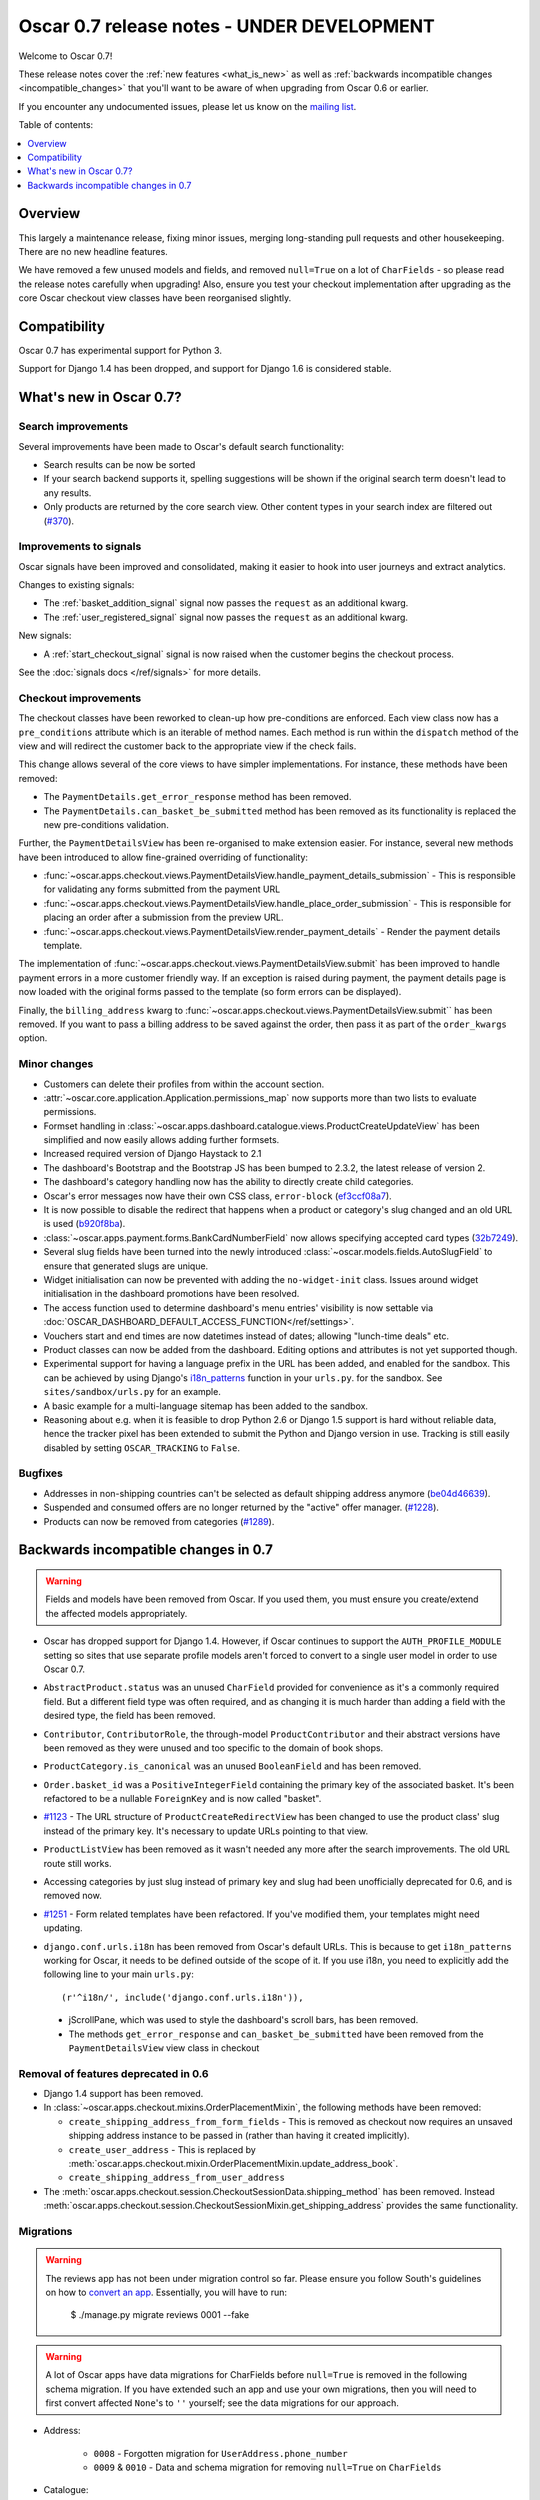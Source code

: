 ===========================================
Oscar 0.7 release notes - UNDER DEVELOPMENT
===========================================

Welcome to Oscar 0.7!

These release notes cover the :ref:`new features <what_is_new>` as well as
:ref:`backwards incompatible changes <incompatible_changes>` that you'll want to be aware of when
upgrading from Oscar 0.6 or earlier.  

If you encounter any undocumented issues, please let us know on the `mailing
list`_.

.. _`mailing list`: https://groups.google.com/forum/?fromgroups#!forum/django-oscar

Table of contents:

.. contents::
    :local:
    :depth: 1

Overview
========

This largely a maintenance release, fixing minor issues, merging long-standing
pull requests and other housekeeping. There are no new headline features.

We have removed a few unused models and fields,
and removed ``null=True`` on a lot of ``CharFields`` - so please read the
release notes carefully when upgrading! Also, ensure you test your checkout
implementation after upgrading as the core Oscar checkout view classes have
been reorganised slightly.

Compatibility
=============

Oscar 0.7 has experimental support for Python 3. 

Support for Django 1.4 has been dropped, and support for Django 1.6 is
considered stable.

.. _what_is_new:

What's new in Oscar 0.7?
========================

Search improvements
~~~~~~~~~~~~~~~~~~~

Several improvements have been made to Oscar's default search functionality:

* Search results can be now be sorted

* If your search backend supports it, spelling suggestions will be shown if
  the original search term doesn't lead to any results.

* Only products are returned by the core search view.  Other content types in
  your search index are filtered out (`#370`_).

.. _`#370`: https://github.com/tangentlabs/django-oscar/issues/370

Improvements to signals
~~~~~~~~~~~~~~~~~~~~~~~

Oscar signals have been improved and consolidated, making it easier to hook
into user journeys and extract analytics.

Changes to existing signals:

- The :ref:`basket_addition_signal` signal now passes the ``request`` as an additional
  kwarg.

- The :ref:`user_registered_signal` signal now passes the ``request`` as an additional
  kwarg.

New signals:

- A :ref:`start_checkout_signal` signal is now raised when the customer begins the
  checkout process.

See the :doc:`signals docs </ref/signals>` for more details.

Checkout improvements
~~~~~~~~~~~~~~~~~~~~~

The checkout classes have been reworked to clean-up how pre-conditions are
enforced. Each view class now has a ``pre_conditions`` attribute which is an
iterable of method names. Each method is run within the ``dispatch`` method of the
view and will redirect the customer back to the appropriate view if the check
fails.

This change allows several of the core views to have simpler implementations.
For instance, these methods have been removed:

* The ``PaymentDetails.get_error_response`` method has been removed.
* The ``PaymentDetails.can_basket_be_submitted`` method has been removed as its
  functionality is replaced the new pre-conditions validation.

Further, the ``PaymentDetailsView`` has been re-organised to make extension
easier. For instance, several new methods have been introduced to allow
fine-grained overriding of functionality:

* :func:`~oscar.apps.checkout.views.PaymentDetailsView.handle_payment_details_submission` - 
  This is responsible for validating any forms submitted from the payment
  URL 

* :func:`~oscar.apps.checkout.views.PaymentDetailsView.handle_place_order_submission` - 
  This is responsible for placing an order after a submission from the preview
  URL.

* :func:`~oscar.apps.checkout.views.PaymentDetailsView.render_payment_details` - 
  Render the payment details template.

The implementation of 
:func:`~oscar.apps.checkout.views.PaymentDetailsView.submit` has been improved
to handle payment errors in a more customer friendly way.  If an exception is
raised during payment, the payment details page is now loaded with the
original forms passed to the template (so form errors can be displayed).

Finally, the ``billing_address`` kwarg to
:func:`~oscar.apps.checkout.views.PaymentDetailsView.submit`` has been removed.
If you want to pass a billing address to be saved against the order, then pass
it as part of the ``order_kwargs`` option.

Minor changes
~~~~~~~~~~~~~

* Customers can delete their profiles from within the account section.

* :attr:`~oscar.core.application.Application.permissions_map` now supports more than two
  lists to evaluate permissions.

* Formset handling in
  :class:`~oscar.apps.dashboard.catalogue.views.ProductCreateUpdateView` has
  been simplified and now easily allows adding further formsets.

* Increased required version of Django Haystack to 2.1

* The dashboard's Bootstrap and the Bootstrap JS has been bumped to 2.3.2, the
  latest release of version 2.

* The dashboard's category handling now has the ability to directly create
  child categories.

* Oscar's error messages now have their own CSS class, ``error-block``
  (`ef3ccf08a7`_).

* It is now possible to disable the redirect that happens when a product or
  category's slug changed and an old URL is used (`b920f8ba`_).

* :class:`~oscar.apps.payment.forms.BankCardNumberField` now allows specifying
  accepted card types (`32b7249`_).

* Several slug fields have been turned into the newly introduced
  :class:`~oscar.models.fields.AutoSlugField` to ensure that generated slugs
  are unique.

* Widget initialisation can now be prevented with adding the ``no-widget-init``
  class. Issues around widget initialisation in the dashboard promotions have
  been resolved.

* The access function used to determine dashboard's menu entries' visibility
  is now settable via
  :doc:`OSCAR_DASHBOARD_DEFAULT_ACCESS_FUNCTION</ref/settings>`.

* Vouchers start and end times are now datetimes instead of dates; allowing
  "lunch-time deals" etc.

* Product classes can now be added from the dashboard. Editing options and
  attributes is not yet supported though.

* Experimental support for having a language prefix in the URL has been added,
  and enabled for the sandbox. This can be achieved by using Django's
  `i18n_patterns`_ function in your ``urls.py``. for the sandbox.
  See ``sites/sandbox/urls.py`` for an example.

* A basic example for a multi-language sitemap has been added to the sandbox.

* Reasoning about e.g. when it is feasible to drop Python 2.6 or Django 1.5
  support is hard without reliable data, hence the tracker pixel has been
  extended to submit the Python and Django version in use.
  Tracking is still easily disabled by setting ``OSCAR_TRACKING`` to ``False``.

.. _`b920f8ba`: https://github.com/tangentlabs/django-oscar/commit/b920f8ba288cd2f19bb167db2a012479ba956397
.. _`ef3ccf08a7`: https://github.com/tangentlabs/django-oscar/commit/ef3ccf08a707ae1250cdb8d5f2dc6f721d020dc4
.. _`32b7249`: https://github.com/tangentlabs/django-oscar/commit/32b7249e44b40cb1b20d01226f77ae6777a20b91
.. _`i18n_patterns`: https://docs.djangoproject.com/en/dev/topics/i18n/translation/#language-prefix-in-url-patterns

Bugfixes
~~~~~~~~

* Addresses in non-shipping countries can't be selected as default shipping
  address anymore (`be04d46639`_).

* Suspended and consumed offers are no longer returned by the "active" offer
  manager. (`#1228`_).

* Products can now be removed from categories (`#1289`_).

.. _`#1228`: https://github.com/tangentlabs/django-oscar/issues/1228
.. _`#1289`: https://github.com/tangentlabs/django-oscar/issues/1289
.. _`be04d46639`: https://github.com/tangentlabs/django-oscar/commit/

.. _incompatible_changes:

Backwards incompatible changes in 0.7
=====================================

.. warning::

    Fields and models have been removed from Oscar. If you used them, you must
    ensure you create/extend the affected models appropriately.

* Oscar has dropped support for Django 1.4. However, if Oscar continues to
  support the ``AUTH_PROFILE_MODULE`` setting so sites that use separate
  profile models aren't forced to convert to a single user model in order to
  use Oscar 0.7.

* ``AbstractProduct.status`` was an unused ``CharField`` provided for convenience
  as it's a commonly required field. But a different field type was often
  required, and as changing it is much harder than adding a field with the
  desired type, the field has been removed.

* ``Contributor``, ``ContributorRole``, the through-model ``ProductContributor``
  and their abstract versions have been removed as they were unused and too
  specific to the domain of book shops.

* ``ProductCategory.is_canonical`` was an unused ``BooleanField`` and has been
  removed.

* ``Order.basket_id`` was a ``PositiveIntegerField`` containing the primary key of the
  associated basket. It's been refactored to be a nullable ``ForeignKey`` and
  is now called "basket".

* `#1123`_ - The URL structure of ``ProductCreateRedirectView`` has been changed to use
  the product class' slug instead of the primary key. It's necessary to update
  URLs pointing to that view.

* ``ProductListView`` has been removed as it wasn't needed any more after the
  search improvements. The old URL route still works.

* Accessing categories by just slug instead of primary key and slug had been
  unofficially deprecated for 0.6, and is removed now.

* `#1251`_ - Form related templates have been refactored. If you've modified
  them, your templates might need updating.

* ``django.conf.urls.i18n`` has been removed from Oscar's default URLs. This is
  because to get ``i18n_patterns`` working for Oscar, it needs to be defined
  outside of the scope of it. If you use i18n, you need to explicitly add the
  following line to your main ``urls.py``::

        (r'^i18n/', include('django.conf.urls.i18n')),

 * jScrollPane, which was used to style the dashboard's scroll bars, has been
   removed.

 * The methods ``get_error_response`` and ``can_basket_be_submitted`` have been
   removed from the ``PaymentDetailsView`` view class in checkout

.. _`#1123`: https://github.com/tangentlabs/django-oscar/pull/1123
.. _`#1251`: https://github.com/tangentlabs/django-oscar/pull/1251

Removal of features deprecated in 0.6
~~~~~~~~~~~~~~~~~~~~~~~~~~~~~~~~~~~~~

* Django 1.4 support has been removed.

* In :class:`~oscar.apps.checkout.mixins.OrderPlacementMixin`, the following methods
  have been removed:

  - ``create_shipping_address_from_form_fields`` - This is removed as checkout
    now requires an unsaved shipping address instance to be passed in (rather
    than having it created implicitly).
  - ``create_user_address``  - This is replaced by
    :meth:`oscar.apps.checkout.mixin.OrderPlacementMixin.update_address_book`.
  - ``create_shipping_address_from_user_address``

* The :meth:`oscar.apps.checkout.session.CheckoutSessionData.shipping_method`
  has been removed.  Instead
  :meth:`oscar.apps.checkout.session.CheckoutSessionMixin.get_shipping_address`
  provides the same functionality.

Migrations
~~~~~~~~~~

.. warning::

    The reviews app has not been under migration control so far. Please ensure
    you follow South's guidelines on how to `convert an app`_. Essentially,
    you will have to run:

        $ ./manage.py migrate reviews 0001 --fake

.. warning::

    A lot of Oscar apps have data migrations for CharFields before ``null=True``
    is removed in the following schema migration. If you have extended such an
    app and use your own migrations, then you will need to first convert
    affected ``None``'s to ``''`` yourself; see the data migrations for our
    approach.

* Address:

    - ``0008`` - Forgotten migration for ``UserAddress.phone_number``
    - ``0009`` & ``0010`` - Data and schema migration for removing ``null=True`` on ``CharFields``

* Catalogue:

    - ``0014`` - Drops unused ``ProductCategory.is_canonical`` field.
    - ``0015`` - Turns a product's UPC field into a :class:`oscar.models.fields.NullCharField`
    - ``0016`` - ``AutoSlugField`` for ``AbstractProductClass`` and ``AbstractOption``
    - ``0017`` - Removes ``Product.status``, ``Contributor``, ``ContributorRole`` and ``ProductContributor``
    - ``0018`` - Set ``on_delete=models.PROTECT`` on ``Product.product_class``
    - ``0019`` & ``0020`` - Data and schema migration for removing ``null=True`` on ``CharFields``

* Customer:

    - ``0006`` - ``AutoSlugField`` and ``unique=True`` for ``AbstractCommunicationEventType``
    - ``0007`` & ``0008`` - Data and schema migration for removing ``null=True`` on ``CharFields``

* Offer:

    - ``0029`` - ``AutoSlugField`` for ``ConditionalOffer``
    - ``0030`` & ``0031`` - Data and schema migration for removing ``null=True`` on ``CharFields``

* Order:

    - ``0025`` - ``AutoSlugField`` for ``AbstractPaymentEventType`` and AbstractShippingEventType``
    - ``0026`` - Allow ``null=True`` and ``blank=True`` for ``Line.partner_name``
    - ``0027`` & ``0028`` - Data and schema migration for removing ``null=True`` on ``CharFields``

* Partner:

    - ``0011`` - ``AutoSlugField`` for ``AbstractPartner``
    - ``0012`` & ``0013`` - Data and schema migration for removing ``null=True`` on ``CharFields``

* Payment:

    - ``0003`` - ``AutoSlugField`` and ``unique=True`` for ``AbstractSourceType``

* Promotions:

    - ``0004`` & ``0005`` - Data and schema migration for removing ``null=True`` on ``CharFields``

* Shipping:

    - ``0006`` - ``AutoSlugField`` for ``ShippingMethod``

* Reviews:

    - ``0001`` - Initial migration for reviews application. Make sure to follow
      South's guidelines on how to `convert an app`_.
    - ``0002`` & ``0003`` - Data and schema migration for removing ``null=True`` on ``CharFields``

* Voucher:

    - ``0002`` and ``0003`` - Convert ``[start|end]_date`` to
      ``[start|end]_datetime`` (includes data migration).

.. _`convert an app`: http://south.readthedocs.org/en/latest/convertinganapp.html
